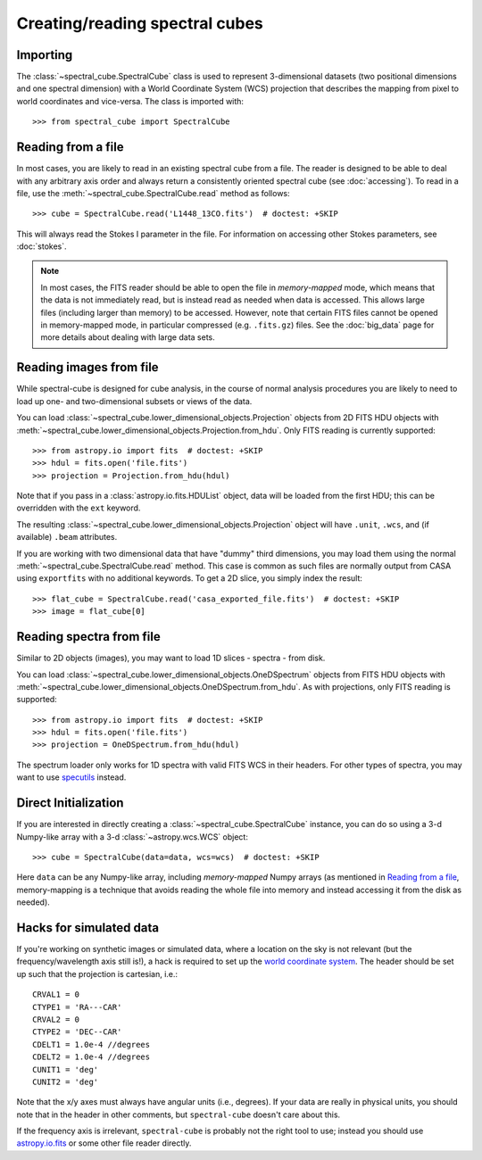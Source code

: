 Creating/reading spectral cubes
===============================

Importing
---------

The :class:`~spectral_cube.SpectralCube` class is used to
represent 3-dimensional datasets (two positional dimensions and one spectral
dimension) with a World Coordinate System (WCS) projection that describes the
mapping from pixel to world coordinates and vice-versa. The class is imported
with::

    >>> from spectral_cube import SpectralCube

Reading from a file
-------------------

In most cases, you are likely to read in an existing spectral cube from a
file. The reader is designed to be able to deal with any
arbitrary axis order and always return a consistently oriented spectral cube
(see :doc:`accessing`). To read in a file, use the
:meth:`~spectral_cube.SpectralCube.read` method as follows::

     >>> cube = SpectralCube.read('L1448_13CO.fits')  # doctest: +SKIP

This will always read the Stokes I parameter in the file. For information on
accessing other Stokes parameters, see :doc:`stokes`.

.. note:: In most cases, the FITS reader should be able to open the file in
          *memory-mapped* mode, which means that the data is not immediately
          read, but is instead read as needed when data is accessed. This
          allows large files (including larger than memory) to be accessed.
          However, note that certain FITS files cannot be opened in
          memory-mapped mode, in particular compressed (e.g. ``.fits.gz``)
          files. See the :doc:`big_data` page for more details about dealing
          with large data sets.


Reading images from file
------------------------

While spectral-cube is designed for cube analysis, in the course of normal
analysis procedures you are likely to need to load up one- and two-dimensional
subsets or views of the data.

You can load :class:`~spectral_cube.lower_dimensional_objects.Projection`
objects from 2D FITS HDU objects with
:meth:`~spectral_cube.lower_dimensional_objects.Projection.from_hdu`.  Only
FITS reading is currently supported::

    >>> from astropy.io import fits  # doctest: +SKIP
    >>> hdul = fits.open('file.fits')
    >>> projection = Projection.from_hdu(hdul)

Note that if you pass in a :class:`astropy.io.fits.HDUList` object, data will be loaded
from the first HDU; this can be overridden with the ``ext`` keyword.

The resulting :class:`~spectral_cube.lower_dimensional_objects.Projection`
object will have ``.unit``, ``.wcs``, and (if available) ``.beam`` attributes.

If you are working with two dimensional data that have "dummy" third dimensions,
you may load them using the normal :meth:`~spectral_cube.SpectralCube.read` method.
This case is common as such files are normally output from CASA using
``exportfits`` with no additional keywords.  To get a 2D slice, you simply index the
result::

    >>> flat_cube = SpectralCube.read('casa_exported_file.fits')  # doctest: +SKIP
    >>> image = flat_cube[0]


Reading spectra from file
-------------------------

Similar to 2D objects (images), you may want to load 1D slices - spectra - from disk.


You can load :class:`~spectral_cube.lower_dimensional_objects.OneDSpectrum`
objects from FITS HDU objects with
:meth:`~spectral_cube.lower_dimensional_objects.OneDSpectrum.from_hdu`.  As with
projections, only
FITS reading is supported::

    >>> from astropy.io import fits  # doctest: +SKIP
    >>> hdul = fits.open('file.fits')
    >>> projection = OneDSpectrum.from_hdu(hdul)

The spectrum loader only works for 1D spectra with valid FITS WCS in their
headers.  For other types of spectra, you may want to use `specutils
<https://specutils.readthedocs.io/en/stable/>`_ instead.


Direct Initialization
---------------------

If you are interested in directly creating a
:class:`~spectral_cube.SpectralCube` instance, you can do so using a 3-d
Numpy-like array with a 3-d :class:`~astropy.wcs.WCS` object::

    >>> cube = SpectralCube(data=data, wcs=wcs)  # doctest: +SKIP

Here ``data`` can be any Numpy-like array, including *memory-mapped* Numpy
arrays (as mentioned in `Reading from a file`_, memory-mapping is a technique
that avoids reading the whole file into memory and instead accessing it from
the disk as needed).

Hacks for simulated data
------------------------

If you're working on synthetic images or simulated data, where a location on
the sky is not relevant (but the frequency/wavelength axis still is!), a hack
is required to set up the `world coordinate system
<http://docs.astropy.org/en/stable/wcs/>`_.  The header should be set up
such that the projection is cartesian, i.e.::

    CRVAL1 = 0
    CTYPE1 = 'RA---CAR'
    CRVAL2 = 0
    CTYPE2 = 'DEC--CAR'
    CDELT1 = 1.0e-4 //degrees
    CDELT2 = 1.0e-4 //degrees
    CUNIT1 = 'deg'
    CUNIT2 = 'deg'

Note that the x/y axes must always have angular units (i.e., degrees).  If your
data are really in physical units, you should note that in the header in other
comments, but ``spectral-cube`` doesn't care about this.


If the frequency axis is irrelevant, ``spectral-cube`` is probably not the
right tool to use; instead you should use `astropy.io.fits
<http://docs.astropy.org/en/stable/io/fits/>`_ or some other file reader
directly.

